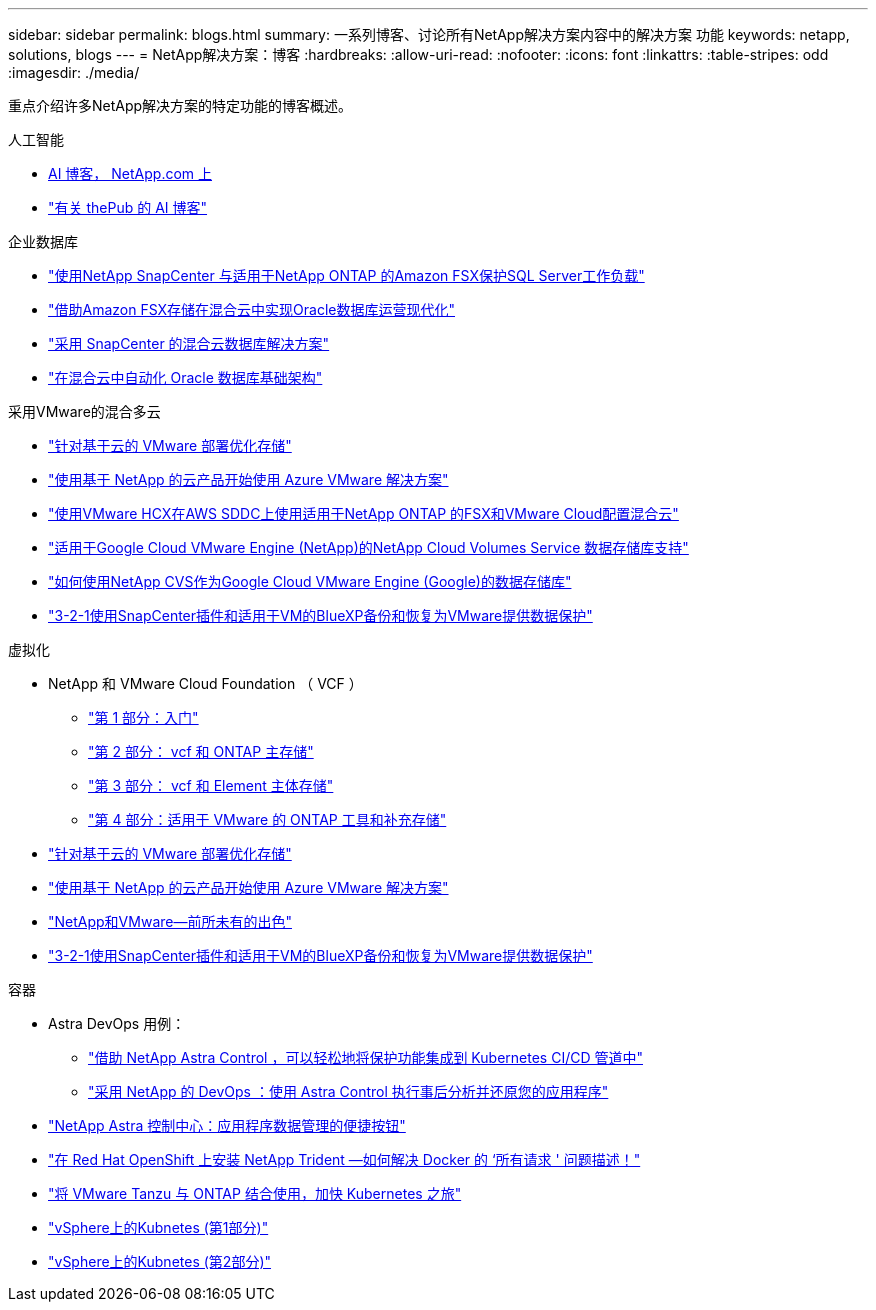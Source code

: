 ---
sidebar: sidebar 
permalink: blogs.html 
summary: 一系列博客、讨论所有NetApp解决方案内容中的解决方案 功能 
keywords: netapp, solutions, blogs 
---
= NetApp解决方案：博客
:hardbreaks:
:allow-uri-read: 
:nofooter: 
:icons: font
:linkattrs: 
:table-stripes: odd
:imagesdir: ./media/


[role="lead"]
重点介绍许多NetApp解决方案的特定功能的博客概述。

[role="tabbed-block"]
====
.人工智能
--
* link:++https://www.netapp.com/blog/#t=Blogs&sort=%40publish_date_mktg%20descending&layout=card&f:@facet_language_mktg=["英语"]f ：@fact_soultion_mktg=[AI ，分析，人工智能 ]++[AI 博客， NetApp.com 上 ]
* link:https://netapp.io/category/ai-ml/["有关 thePub 的 AI 博客"]


--
.企业数据库
--
* link:https://aws.amazon.com/blogs/storage/using-netapp-snapcenter-with-amazon-fsx-for-netapp-ontap-to-protect-your-sql-server-workloads/["使用NetApp SnapCenter 与适用于NetApp ONTAP 的Amazon FSX保护SQL Server工作负载"]
* link:https://community.netapp.com/t5/Tech-ONTAP-Blogs/Modernize-your-Oracle-database-operation-in-hybrid-cloud-with-Amazon-FSx-storage/ba-p/437554["借助Amazon FSX存储在混合云中实现Oracle数据库运营现代化"]
* link:https://community.netapp.com/t5/Tech-ONTAP-Blogs/Hybrid-cloud-database-solutions-with-SnapCenter/ba-p/171061#M5["采用 SnapCenter 的混合云数据库解决方案"]
* link:https://community.netapp.com/t5/Tech-ONTAP-Blogs/Automate-Your-Oracle-Database-Infrastructure-in-the-Hybrid-Cloud/ba-p/167046["在混合云中自动化 Oracle 数据库基础架构"]


--
.采用VMware的混合多云
--
* link:https://cloud.netapp.com/blog/azure-blg-optimize-storage-for-cloud-based-vmware-deployments["针对基于云的 VMware 部署优化存储"]
* link:https://cloud.netapp.com/blog/azure-blg-netapp-cloud-offerings-with-azure-vmware-solution["使用基于 NetApp 的云产品开始使用 Azure VMware 解决方案"]
* link:https://cloud.netapp.com/blog/aws-fsxo-blg-configure-hybrid-cloud-with-fsx-for-netapp-ontap-and-vmware-cloud-on-aws-sddc-using-vmware-hcx["使用VMware HCX在AWS SDDC上使用适用于NetApp ONTAP 的FSX和VMware Cloud配置混合云"]
* link:https://www.netapp.com/blog/cloud-volumes-service-google-cloud-vmware-engine/["适用于Google Cloud VMware Engine (NetApp)的NetApp Cloud Volumes Service 数据存储库支持"]
* link:https://cloud.google.com/blog/products/compute/how-to-use-netapp-cvs-as-datastores-with-vmware-engine["如何使用NetApp CVS作为Google Cloud VMware Engine (Google)的数据存储库"]
* link:https://community.netapp.com/t5/Tech-ONTAP-Blogs/3-2-1-Data-Protection-for-VMware-with-SnapCenter-Plug-in-and-BlueXP-Backup-and/ba-p/446180["3-2-1使用SnapCenter插件和适用于VM的BlueXP备份和恢复为VMware提供数据保护"]


--
.虚拟化
--
* NetApp 和 VMware Cloud Foundation （ VCF ）
+
** link:https://www.netapp.com/blog/netapp-vmware-cloud-foundation-getting-started["第 1 部分：入门"]
** link:https://www.netapp.com/blog/netapp-vmware-cloud-foundation-ontap-principal-storage["第 2 部分： vcf 和 ONTAP 主存储"]
** link:https://www.netapp.com/blog/netapp-vmware-cloud-foundation-element-principal-storage["第 3 部分： vcf 和 Element 主体存储"]
** link:https://www.netapp.com/blog/netapp-vmware-cloud-foundation-supplemental-storage["第 4 部分：适用于 VMware 的 ONTAP 工具和补充存储"]


* link:https://cloud.netapp.com/blog/azure-blg-optimize-storage-for-cloud-based-vmware-deployments["针对基于云的 VMware 部署优化存储"]
* link:https://cloud.netapp.com/blog/azure-blg-netapp-cloud-offerings-with-azure-vmware-solution["使用基于 NetApp 的云产品开始使用 Azure VMware 解决方案"]
* link:https://community.netapp.com/t5/Tech-ONTAP-Blogs/NetApp-and-VMware-Better-than-ever/ba-p/445780["NetApp和VMware—前所未有的出色"]
* link:https://community.netapp.com/t5/Tech-ONTAP-Blogs/3-2-1-Data-Protection-for-VMware-with-SnapCenter-Plug-in-and-BlueXP-Backup-and/ba-p/446180["3-2-1使用SnapCenter插件和适用于VM的BlueXP备份和恢复为VMware提供数据保护"]


--
.容器
--
* Astra DevOps 用例：
+
** link:https://cloud.netapp.com/blog/astra-blg-easily-integrate-protection-into-your-kubernetes-ci/cd-pipeline-with-netapp-astra-control["借助 NetApp Astra Control ，可以轻松地将保护功能集成到 Kubernetes CI/CD 管道中"]
** link:https://cloud.netapp.com/blog/astra-blg-restore-business-operations-quicker-with-devops-and-astra["采用 NetApp 的 DevOps ：使用 Astra Control 执行事后分析并还原您的应用程序"]


* link:https://cloud.netapp.com/blog/astra-blg-astra-control-center-the-easy-button-for-application-data-management["NetApp Astra 控制中心：应用程序数据管理的便捷按钮"]
* link:https://netapp.io/2021/05/21/docker-rate-limit-issue/["在 Red Hat OpenShift 上安装 NetApp Trident —如何解决 Docker 的 ‘所有请求 ' 问题描述！"]
* link:https://blog.netapp.com/accelerate-your-k8s-journey["将 VMware Tanzu 与 ONTAP 结合使用，加快 Kubernetes 之旅"]
* link:https://community.netapp.com/t5/Tech-ONTAP-Blogs/Kubernetes-on-vSphere-Part-1/ba-p/445634["vSphere上的Kubnetes (第1部分)"]
* link:https://community.netapp.com/t5/Tech-ONTAP-Blogs/Kubernetes-on-vSphere-Part-2/ba-p/445848["vSphere上的Kubnetes (第2部分)"]


--
====